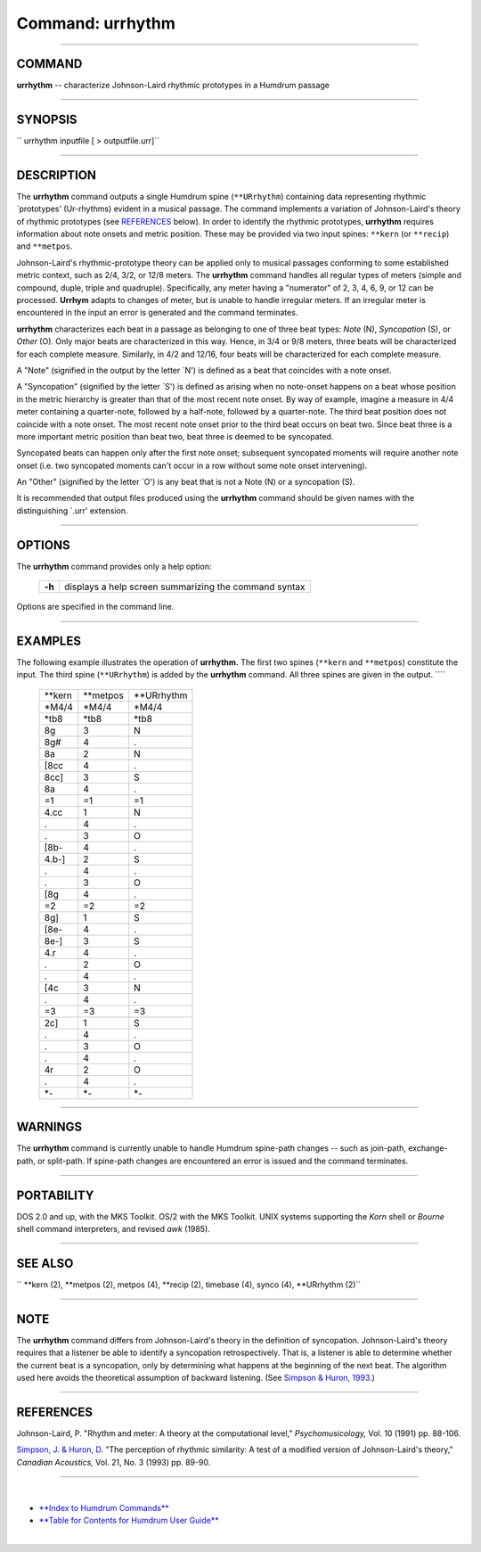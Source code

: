 ================================
Command: urrhythm
================================

--------------

COMMAND
~~~~~~~

**urrhythm** -- characterize Johnson-Laird rhythmic prototypes in a
Humdrum passage

--------------

SYNOPSIS
~~~~~~~~

`` urrhythm  inputfile  [ > outputfile.urr]``

--------------

DESCRIPTION
~~~~~~~~~~~

The **urrhythm** command outputs a single Humdrum spine (``**URrhythm``)
containing data representing rhythmic \`prototypes' (Ur-rhythms) evident
in a musical passage. The command implements a variation of
Johnson-Laird's theory of rhythmic prototypes (see
`REFERENCES <#REFERENCES>`__ below). In order to identify the rhythmic
prototypes, **urrhythm** requires information about note onsets and
metric position. These may be provided via two input spines: ``**kern``
(or ``**recip``) and ``**metpos``.

Johnson-Laird's rhythmic-prototype theory can be applied only to musical
passages conforming to some established metric context, such as 2/4,
3/2, or 12/8 meters. The **urrhythm** command handles all regular types
of meters (simple and compound, duple, triple and quadruple).
Specifically, any meter having a "numerator" of 2, 3, 4, 6, 9, or 12 can
be processed. **Urrhym** adapts to changes of meter, but is unable to
handle irregular meters. If an irregular meter is encountered in the
input an error is generated and the command terminates.

**urrhythm** characterizes each beat in a passage as belonging to one of
three beat types: *Note* (N), *Syncopation* (S), or *Other* (O). Only
major beats are characterized in this way. Hence, in 3/4 or 9/8 meters,
three beats will be characterized for each complete measure. Similarly,
in 4/2 and 12/16, four beats will be characterized for each complete
measure.

A "Note" (signified in the output by the letter \`N') is defined as a
beat that coincides with a note onset.

A "Syncopation" (signified by the letter \`S') is defined as arising
when no note-onset happens on a beat whose position in the metric
hierarchy is greater than that of the most recent note onset. By way of
example, imagine a measure in 4/4 meter containing a quarter-note,
followed by a half-note, followed by a quarter-note. The third beat
position does not coincide with a note onset. The most recent note onset
prior to the third beat occurs on beat two. Since beat three is a more
important metric position than beat two, beat three is deemed to be
syncopated.

Syncopated beats can happen only after the first note onset; subsequent
syncopated moments will require another note onset (i.e. two syncopated
moments can't occur in a row without some note onset intervening).

An "Other" (signified by the letter \`O') is any beat that is not a Note
(N) or a syncopation (S).

It is recommended that output files produced using the **urrhythm**
command should be given names with the distinguishing \`.urr' extension.

--------------

OPTIONS
~~~~~~~

The **urrhythm** command provides only a help option:

    +----------+---------------------------------------------------------+
    | **-h**   | displays a help screen summarizing the command syntax   |
    +----------+---------------------------------------------------------+

Options are specified in the command line.

--------------

EXAMPLES
~~~~~~~~

The following example illustrates the operation of **urrhythm.** The
first two spines (``**kern`` and ``**metpos``) constitute the input. The
third spine (``**URrhythm``) is added by the **urrhythm** command. All
three spines are given in the output. ````

    +------------+--------------+----------------+
    | \*\*kern   | \*\*metpos   | \*\*URrhythm   |
    +------------+--------------+----------------+
    | \*M4/4     | \*M4/4       | \*M4/4         |
    +------------+--------------+----------------+
    | \*tb8      | \*tb8        | \*tb8          |
    +------------+--------------+----------------+
    | 8g         | 3            | N              |
    +------------+--------------+----------------+
    | 8g#        | 4            | .              |
    +------------+--------------+----------------+
    | 8a         | 2            | N              |
    +------------+--------------+----------------+
    | [8cc       | 4            | .              |
    +------------+--------------+----------------+
    | 8cc]       | 3            | S              |
    +------------+--------------+----------------+
    | 8a         | 4            | .              |
    +------------+--------------+----------------+
    | =1         | =1           | =1             |
    +------------+--------------+----------------+
    | 4.cc       | 1            | N              |
    +------------+--------------+----------------+
    | .          | 4            | .              |
    +------------+--------------+----------------+
    | .          | 3            | O              |
    +------------+--------------+----------------+
    | [8b-       | 4            | .              |
    +------------+--------------+----------------+
    | 4.b-]      | 2            | S              |
    +------------+--------------+----------------+
    | .          | 4            | .              |
    +------------+--------------+----------------+
    | .          | 3            | O              |
    +------------+--------------+----------------+
    | [8g        | 4            | .              |
    +------------+--------------+----------------+
    | =2         | =2           | =2             |
    +------------+--------------+----------------+
    | 8g]        | 1            | S              |
    +------------+--------------+----------------+
    | [8e-       | 4            | .              |
    +------------+--------------+----------------+
    | 8e-]       | 3            | S              |
    +------------+--------------+----------------+
    | 4.r        | 4            | .              |
    +------------+--------------+----------------+
    | .          | 2            | O              |
    +------------+--------------+----------------+
    | .          | 4            | .              |
    +------------+--------------+----------------+
    | [4c        | 3            | N              |
    +------------+--------------+----------------+
    | .          | 4            | .              |
    +------------+--------------+----------------+
    | =3         | =3           | =3             |
    +------------+--------------+----------------+
    | 2c]        | 1            | S              |
    +------------+--------------+----------------+
    | .          | 4            | .              |
    +------------+--------------+----------------+
    | .          | 3            | O              |
    +------------+--------------+----------------+
    | .          | 4            | .              |
    +------------+--------------+----------------+
    | 4r         | 2            | O              |
    +------------+--------------+----------------+
    | .          | 4            | .              |
    +------------+--------------+----------------+
    | \*-        | \*-          | \*-            |
    +------------+--------------+----------------+

--------------

WARNINGS
~~~~~~~~

The **urrhythm** command is currently unable to handle Humdrum
spine-path changes -- such as join-path, exchange-path, or split-path.
If spine-path changes are encountered an error is issued and the command
terminates.

--------------

PORTABILITY
~~~~~~~~~~~

DOS 2.0 and up, with the MKS Toolkit. OS/2 with the MKS Toolkit. UNIX
systems supporting the *Korn* shell or *Bourne* shell command
interpreters, and revised *awk* (1985).

--------------

SEE ALSO
~~~~~~~~

`` **kern (2), **metpos (2),  metpos (4), **recip (2),  timebase (4),  synco (4), **URrhythm (2)``

--------------

NOTE
~~~~

The **urrhythm** command differs from Johnson-Laird's theory in the
definition of syncopation. Johnson-Laird's theory requires that a
listener be able to identify a syncopation retrospectively. That is, a
listener is able to determine whether the current beat is a syncopation,
only by determining what happens at the beginning of the next beat. The
algorithm used here avoids the theoretical assumption of backward
listening. (See `Simpson & Huron,
1993 </Humdrum/Huron/publications.html>`__.)

--------------

REFERENCES
~~~~~~~~~~

Johnson-Laird, P. "Rhythm and meter: A theory at the computational
level," *Psychomusicology,* Vol. 10 (1991) pp. 88-106.

`Simpson, J. & Huron, D. </Humdrum/Huron/publications.html>`__ "The
perception of rhythmic similarity: A test of a modified version of
Johnson-Laird's theory," *Canadian Acoustics,* Vol. 21, No. 3 (1993) pp.
89-90.

--------------

| 

-  `**Index to Humdrum Commands** <../commands.toc.html>`__
-  `**Table for Contents for Humdrum User Guide** <../guide.toc.html>`__

| 

.. | | image:: /Humdrum/HumdrumIcon.gif
.. |Humdrum | image:: /Humdrum/HumdrumHeader.gif
.. | | image:: /Humdrum/HumdrumSpacer.gif
.. | | image:: /Humdrum/HumdrumIcon.gif
.. | | image:: /Humdrum/HumdrumSpacer.gif
